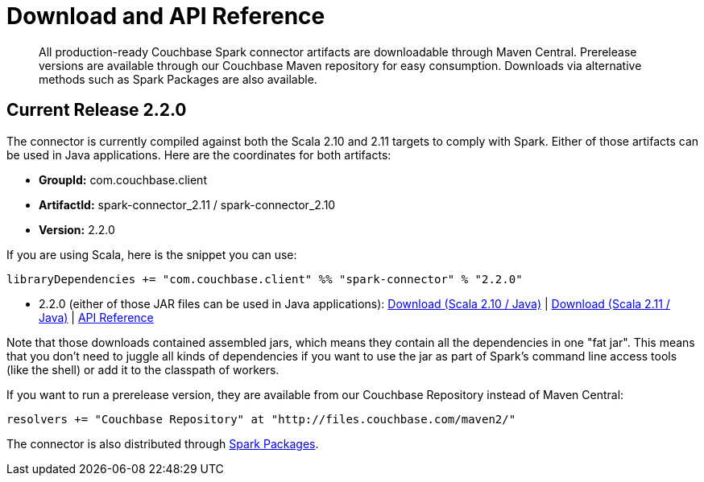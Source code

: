 [#download]
= Download and API Reference

[abstract]
All production-ready Couchbase Spark connector artifacts are downloadable through Maven Central.
Prerelease versions are available through our Couchbase Maven repository for easy consumption.
Downloads via alternative methods such as Spark Packages are also available.

== Current Release 2.2.0

The connector is currently compiled against both the Scala 2.10 and 2.11 targets to comply with Spark.
Either of those artifacts can be used in Java applications.
Here are the coordinates for both artifacts:

* *GroupId:* com.couchbase.client
* *ArtifactId:* spark-connector_2.11 / spark-connector_2.10
* *Version:* 2.2.0

If you are using Scala, here is the snippet you can use:

[source,scala]
----
libraryDependencies += "com.couchbase.client" %% "spark-connector" % "2.2.0"
----

* 2.2.0 (either of those JAR files can be used in Java applications): http://packages.couchbase.com/clients/connectors/spark/2.2.0/Couchbase-Spark-Connector_2.10-2.2.0.zip[Download (Scala 2.10 / Java)] | http://packages.couchbase.com/clients/connectors/spark/2.2.0/Couchbase-Spark-Connector_2.11-2.2.0.zip[Download (Scala 2.11 / Java)] | http://docs.couchbase.com/sdk-api/couchbase-spark-connector-2.2.0/[API Reference]

Note that those downloads contained assembled jars, which means they contain all the dependencies in one "fat jar".
This means that you don't need to juggle all kinds of dependencies if you want to use the jar as part of Spark's command line access tools (like the shell) or add it to the classpath of workers.

If you want to run a prerelease version, they are available from our Couchbase Repository instead of Maven Central:

[source,scala]
----
resolvers += "Couchbase Repository" at "http://files.couchbase.com/maven2/"
----

The connector is also distributed through http://spark-packages.org/package/couchbase/couchbase-spark-connector[Spark Packages].
